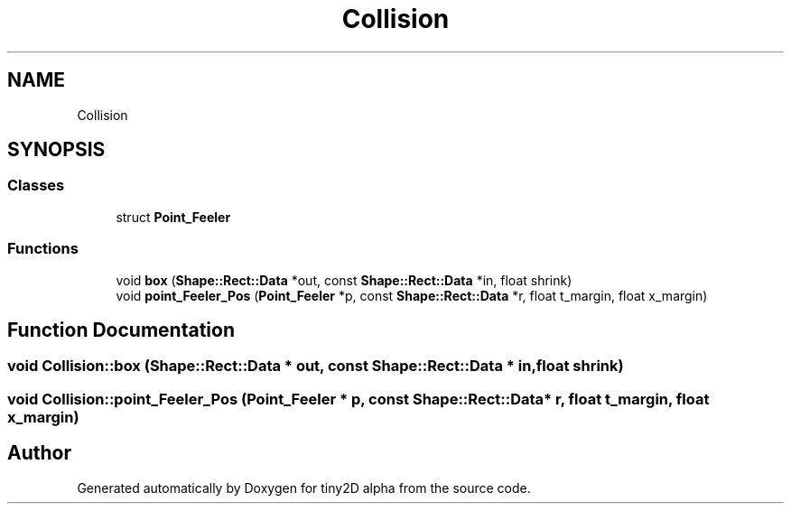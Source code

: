 .TH "Collision" 3 "Sun Oct 28 2018" "tiny2D alpha" \" -*- nroff -*-
.ad l
.nh
.SH NAME
Collision
.SH SYNOPSIS
.br
.PP
.SS "Classes"

.in +1c
.ti -1c
.RI "struct \fBPoint_Feeler\fP"
.br
.in -1c
.SS "Functions"

.in +1c
.ti -1c
.RI "void \fBbox\fP (\fBShape::Rect::Data\fP *out, const \fBShape::Rect::Data\fP *in, float shrink)"
.br
.ti -1c
.RI "void \fBpoint_Feeler_Pos\fP (\fBPoint_Feeler\fP *p, const \fBShape::Rect::Data\fP *r, float t_margin, float x_margin)"
.br
.in -1c
.SH "Function Documentation"
.PP 
.SS "void Collision::box (\fBShape::Rect::Data\fP * out, const \fBShape::Rect::Data\fP * in, float shrink)"

.SS "void Collision::point_Feeler_Pos (\fBPoint_Feeler\fP * p, const \fBShape::Rect::Data\fP * r, float t_margin, float x_margin)"

.SH "Author"
.PP 
Generated automatically by Doxygen for tiny2D alpha from the source code\&.
